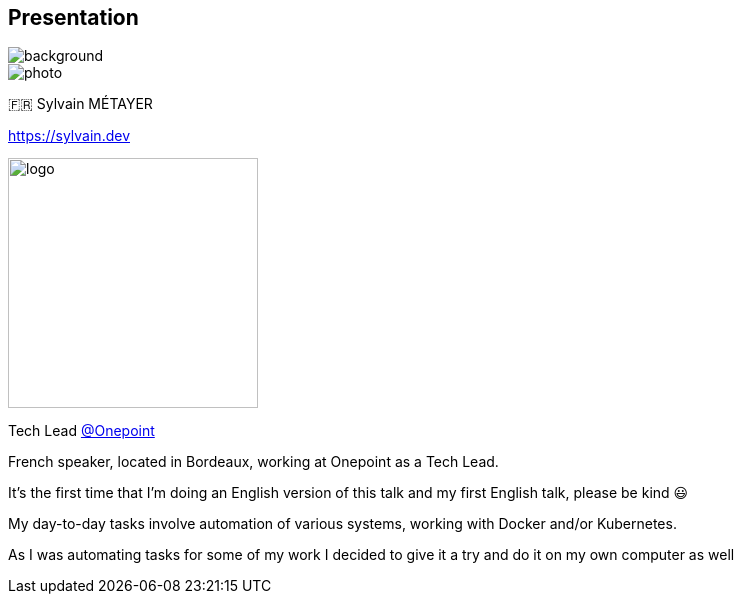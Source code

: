 [%notitle.columns.is-vcentered.transparency]
== Presentation

image::devoxx/DevoxxFR2024_0034.jpg[background, size=fill]

[.column.is-one-third]
--
image::photo.png[]
--

[.column.is-3.has-text-left.medium]
--
🇫🇷 Sylvain MÉTAYER

link:https://sylvain.dev[]
--

[.column]
--
[.vertical-align-middle]
image:logo.png[width=250]

Tech Lead link:https://www.groupeonepoint.com/fr/[@Onepoint]
--

[.notes]
****
French speaker, located in Bordeaux, working at Onepoint as a Tech Lead.

It's the first time that I'm doing an English version of this talk and my first English talk, please be kind 😃

My day-to-day tasks involve automation of various systems, working with Docker and/or Kubernetes.

As I was automating tasks for some of my work I decided to give it a try and do it on my own computer as well
****
